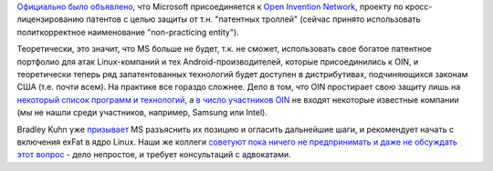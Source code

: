 .. title: Microsoft присоединилась к Open Invention Network
.. slug: microsoft-prisoedinilas-k-open-invention-network
.. date: 2018-10-11 10:10:55 UTC+03:00
.. tags: microsoft, oin, патенты, legal
.. category: 
.. link: 
.. description: 
.. type: text
.. author: Peter Lemenkov

`Официально было объявлено
<https://azure.microsoft.com/en-us/blog/microsoft-joins-open-invention-network-to-help-protect-linux-and-open-source/>`_,
что Microsoft присоединяется к `Open Invention Network
<https://www.openinventionnetwork.com>`_, проекту по кросс-лицензированию
патентов с целью защиты от т.н. "патентных троллей" (сейчас принято
использовать политкорректное наименование "non-practicing entity").

Теоретически, это значит, что MS больше не будет, т.к. не сможет, использовать
свое богатое патентное портфолио для атак Linux-компаний и тех
Android-производителей, которые присоединились к OIN, и теоретически теперь ряд
запатентованных технологий будет доступен в дистрибутивах, подчиняющихся
законам США (т.е. почти всем). На практике все гораздо сложнее. Дело в том, что
OIN простирает свою защиту лишь на `некоторый список программ и технологий
<https://www.openinventionnetwork.com/joining-oin/linux-system/>`_, а `в число
участников OIN <https://www.openinventionnetwork.com/community-of-licensees/>`_
не входят некоторые известные компании (мы не нашли среди участников, например,
Samsung или Intel).

Bradley Kuhn уже `призывает
<https://sfconservancy.org/blog/2018/oct/10/microsoft-oin-exfat/>`_ MS
разъяснить их позицию и огласить дальнейшие шаги, и рекомендует начать с
включения exFat в ядро Linux. Наши же коллеги `советуют пока ничего не
предпринимать и даже не обсуждать этот вопрос
<https://lists.fedoraproject.org/archives/list/legal@lists.fedoraproject.org/message/LAVWCIPRZMRLQSWSX4VD6TTKK2SJCDD3/>`_
- дело непростое, и требует консультаций с адвокатами.
